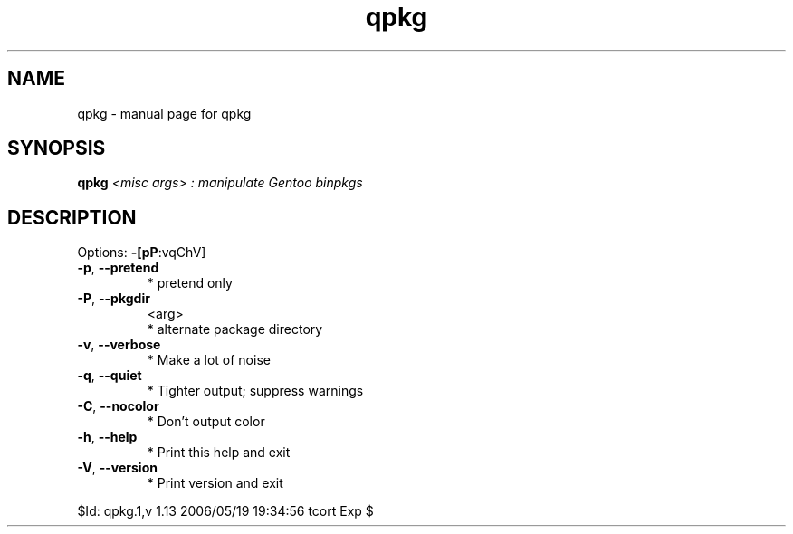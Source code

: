 .\" DO NOT MODIFY THIS FILE!  It was generated by help2man 1.33.
.TH qpkg "1" "May 2006" "Gentoo Foundation" "qpkg"
.SH NAME
qpkg \- manual page for qpkg 
.SH SYNOPSIS
.B qpkg
\fI<misc args> : manipulate Gentoo binpkgs\fR
.SH DESCRIPTION
Options: \fB\-[pP\fR:vqChV]
.TP
\fB\-p\fR, \fB\-\-pretend\fR
* pretend only
.TP
\fB\-P\fR, \fB\-\-pkgdir\fR
<arg>
.BR
 * alternate package directory
.TP
\fB\-v\fR, \fB\-\-verbose\fR
* Make a lot of noise
.TP
\fB\-q\fR, \fB\-\-quiet\fR
* Tighter output; suppress warnings
.TP
\fB\-C\fR, \fB\-\-nocolor\fR
* Don't output color
.TP
\fB\-h\fR, \fB\-\-help\fR
* Print this help and exit
.TP
\fB\-V\fR, \fB\-\-version\fR
* Print version and exit
.PP
$Id: qpkg.1,v 1.13 2006/05/19 19:34:56 tcort Exp $
